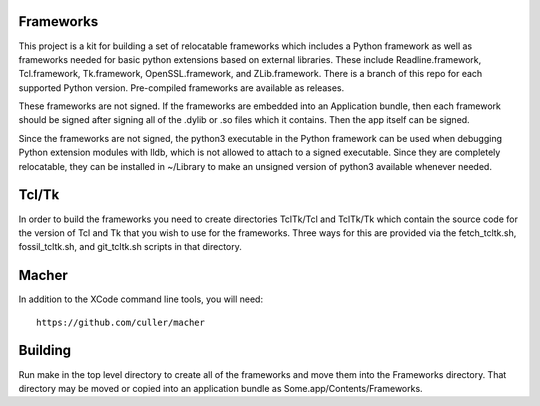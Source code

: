 Frameworks
==========

This project is a kit for building a set of relocatable frameworks
which includes a Python framework as well as frameworks needed for
basic python extensions based on external libraries.  These include
Readline.framework, Tcl.framework, Tk.framework, OpenSSL.framework,
and ZLib.framework.  There is a branch of this repo for each supported
Python version.  Pre-compiled frameworks are available as releases.

These frameworks are not signed.  If the frameworks are embedded
into an Application bundle, then each framework should be signed
after signing all of the .dylib or .so files which it contains.
Then the app itself can be signed.

Since the frameworks are not signed, the python3 executable in the
Python framework can be used when debugging Python extension modules
with lldb, which is not allowed to attach to a signed executable.
Since they are completely relocatable, they can be installed in
~/Library to make an unsigned version of python3 available whenever
needed.

Tcl/Tk
======

In order to build the frameworks you need to create directories
TclTk/Tcl and TclTk/Tk which contain the source code for the version
of Tcl and Tk that you wish to use for the frameworks.  Three ways for
this are provided via the fetch_tcltk.sh, fossil_tcltk.sh, and
git_tcltk.sh scripts in that directory.

Macher
======

In addition to the XCode command line tools, you will need::

  https://github.com/culler/macher

Building
========

Run make in the top level directory to create all of the frameworks
and move them into the Frameworks directory.  That directory may be
moved or copied into an application bundle as Some.app/Contents/Frameworks.
